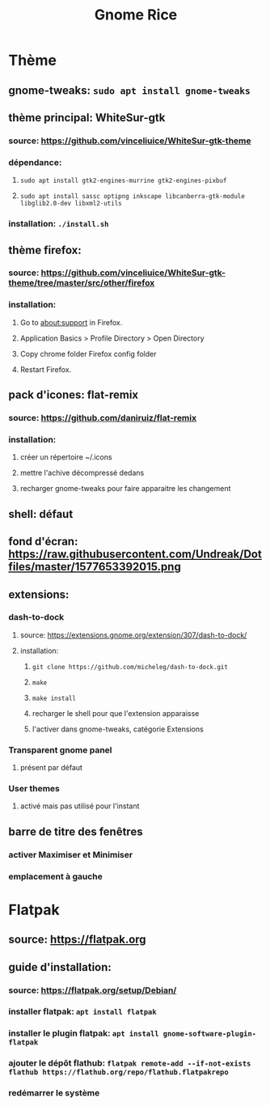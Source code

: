 #+TITLE: Gnome Rice
#+DESCRIPTION: Sources de toutes les modifications apporté à GNOME

* Thème

** gnome-tweaks: ~sudo apt install gnome-tweaks~
** thème principal: WhiteSur-gtk
*** source: https://github.com/vinceliuice/WhiteSur-gtk-theme
*** dépendance:
**** ~sudo apt install gtk2-engines-murrine gtk2-engines-pixbuf~
**** ~sudo apt install sassc optipng inkscape libcanberra-gtk-module libglib2.0-dev libxml2-utils~
*** installation: ~./install.sh~
** thème firefox:
*** source: https://github.com/vinceliuice/WhiteSur-gtk-theme/tree/master/src/other/firefox
*** installation:
**** Go to about:support in Firefox.
**** Application Basics > Profile Directory > Open Directory
**** Copy chrome folder Firefox config folder
**** Restart Firefox.
** pack d'icones: flat-remix
*** source: https://github.com/daniruiz/flat-remix
*** installation:
**** créer un répertoire ~/.icons
**** mettre l'achive décompressé dedans
**** recharger gnome-tweaks pour faire apparaitre les changement
** shell: défaut
** fond d'écran: https://raw.githubusercontent.com/Undreak/Dotfiles/master/1577653392015.png
** extensions:
*** dash-to-dock
**** source: https://extensions.gnome.org/extension/307/dash-to-dock/
**** installation:
***** ~git clone https://github.com/micheleg/dash-to-dock.git~
***** ~make~
***** ~make install~
***** recharger le shell pour que l'extension apparaisse
***** l'activer dans gnome-tweaks, catégorie Extensions
*** Transparent gnome panel
**** présent par défaut
*** User themes
**** activé mais pas utilisé pour l'instant
** barre de titre des fenêtres
*** activer Maximiser et Minimiser
*** emplacement à gauche

* Flatpak
** source: https://flatpak.org
** guide d'installation:
*** source: https://flatpak.org/setup/Debian/
*** installer flatpak: ~apt install flatpak~
*** installer le plugin flatpak: ~apt install gnome-software-plugin-flatpak~
*** ajouter le dépôt flathub: ~flatpak remote-add --if-not-exists flathub https://flathub.org/repo/flathub.flatpakrepo~
*** redémarrer le système
